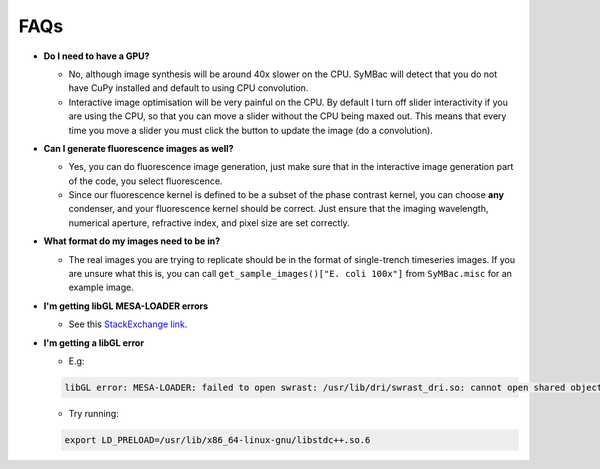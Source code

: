 FAQs
====

- **Do I need to have a GPU?**

  - No, although image synthesis will be around 40x slower on the CPU. SyMBac will detect that you do not have CuPy installed and default to using CPU convolution.
  - Interactive image optimisation will be very painful on the CPU. By default I turn off slider interactivity if you are using the CPU, so that you can move a slider without the CPU being maxed out. This means that every time you move a slider you must click the button to update the image (do a convolution).
- **Can I generate fluorescence images as well?**
  
  - Yes, you can do fluorescence image generation, just make sure that in the interactive image generation part of the code, you select fluorescence.
  - Since our fluorescence kernel is defined to be a subset of the phase contrast kernel, you can choose **any** condenser, and your fluorescence kernel should be correct. Just ensure that the imaging wavelength, numerical aperture, refractive index, and pixel size are set correctly.
- **What format do my images need to be in?**
  
  - The real images you are trying to replicate should be in the format of single-trench timeseries images. If you are unsure what this is, you can call ``get_sample_images()["E. coli 100x"]`` from ``SyMBac.misc`` for an example image.
- **I'm getting libGL MESA-LOADER errors**

  - See this `StackExchange link <https://unix.stackexchange.com/questions/655495/trying-to-run-pygame-on-my-conda-environment-on-my-fresh-manjaro-install-and-ge>`_.

- **I'm getting a libGL error**

  - E.g:
  
  .. code-block:: bash
    
      libGL error: MESA-LOADER: failed to open swrast: /usr/lib/dri/swrast_dri.so: cannot open shared object file: No such file or directory (search paths /usr/lib/x86_64-linux-gnu/dri:\$${ORIGIN}/dri:/usr/lib/dri, suffix _dri) libGL error: failed to load driver: swrast

  
  - Try running:

  .. code-block:: bash

    export LD_PRELOAD=/usr/lib/x86_64-linux-gnu/libstdc++.so.6
